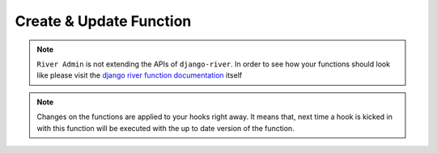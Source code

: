 .. _create-or-update-function:

.. |Create Function| image:: /_static/images/create-function.png

Create & Update Function
========================

.. note::
    ``River Admin`` is not extending the APIs of ``django-river``.
    In order to see how your functions should look like please
    visit the `django river function documentation`_ itself

.. _django river function documentation: https://django-river.readthedocs.io/en/latest/hooking/function.html#context-parameter

|Create Function|

.. note::
    Changes on the functions are applied to your hooks right away.
    It means that, next time a hook is kicked in with this function
    will be executed with the up to date version of the function.
